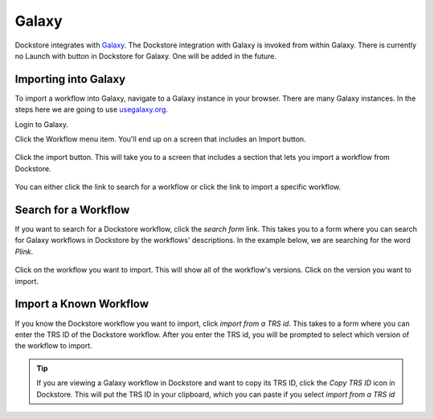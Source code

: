 Galaxy
======

Dockstore integrates with `Galaxy <https://usegalaxy.org>`__. The Dockstore integration with Galaxy
is invoked from within Galaxy. There is currently no Launch with button in Dockstore for Galaxy. One
will be added in the future.

Importing into Galaxy
---------------------

To import a workflow into Galaxy, navigate to a Galaxy instance in your browser.
There are many Galaxy instances. In the steps here we are going to use
`usegalaxy.org <https://usegalaxy.org>`__. 

Login to Galaxy.

Click the Workflow menu item. You'll end up on a screen that includes an Import button.

.. figure:: /assets/images/docs/galaxy/workflow_import.png
   :alt: Galaxy import workflow

Click the import button. This will take you to a screen that includes a section that lets
you import a workflow from Dockstore.

.. figure:: /assets/images/docs/galaxy/dockstore_import.png
   :alt: Import workflow from Dockstore

You can either click the link to search for a workflow or click the link to import a specific workflow.

Search for a Workflow
---------------------

If you want to search for a Dockstore workflow, click the *search form* link. This takes you to a
form where you can search for Galaxy workflows in Dockstore by the workflows' descriptions. In the 
example below, we are searching for the word *Plink*.

.. figure:: /assets/images/docs/galaxy/search.png

Click on the workflow you want to import. This will show all of the workflow's versions. Click
on the version you want to import.

Import a Known Workflow
-----------------------

If you know the Dockstore workflow you want to import, click *import from a TRS id*. This takes to
a form where you can enter the TRS ID of the Dockstore workflow. After you enter the TRS id, you 
will be prompted to select which version of the workflow to import.

.. tip:: If you are viewing a Galaxy workflow in Dockstore and want to copy its TRS ID, click
    the *Copy TRS ID* icon in Dockstore. This will put the TRS ID in your clipboard, which
    you can paste if you select *import from a TRS id*

.. figure:: /assets/images/docs/galaxy/copy_trs.png

.. discourse::
    :topic_identifier: 4189

